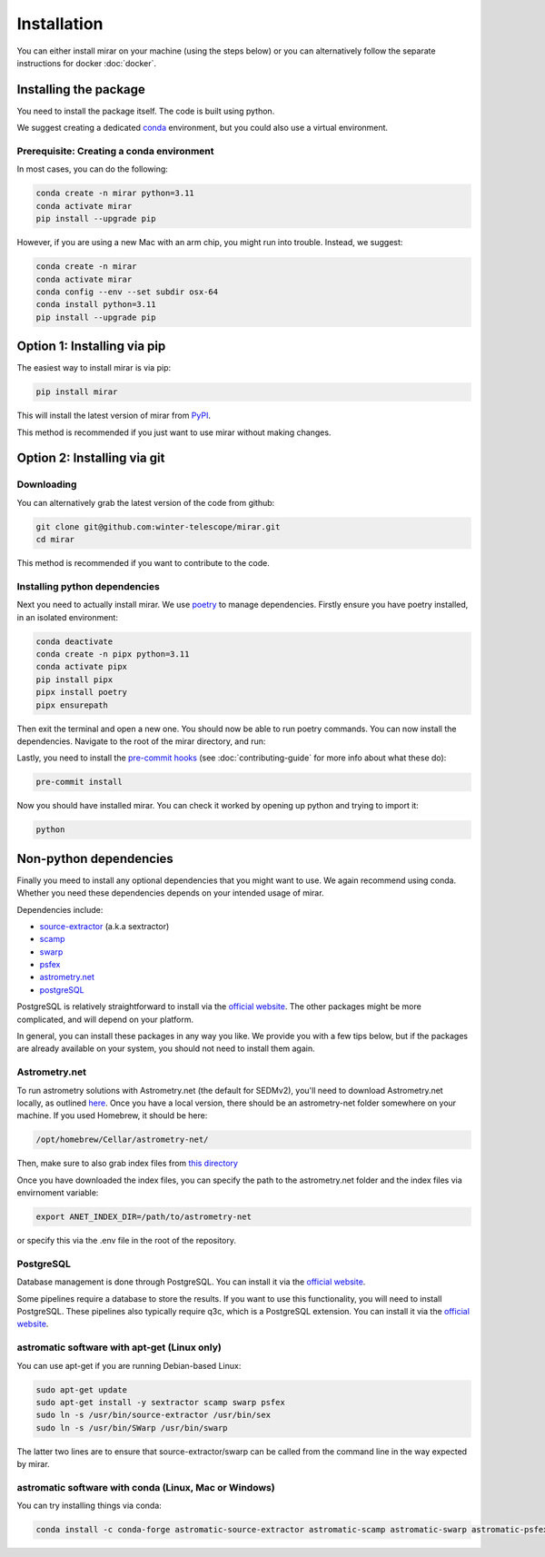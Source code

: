 Installation
============

You can either install mirar on your machine (using the steps below)
or you can alternatively follow the separate instructions for docker :doc:`docker`.

Installing the package
----------------------

You need to install the package itself. The code is built using python.

We suggest creating a dedicated `conda <https://www.anaconda.com/products/distribution>`_ environment, but you could also use a virtual environment.

Prerequisite: Creating a conda environment
^^^^^^^^^^^^^^^^^^^^^^^^^^^^^^^^^^^^^^^^^^

In most cases, you can do the following:

.. code-block:: bash

    conda create -n mirar python=3.11
    conda activate mirar
    pip install --upgrade pip

However, if you are using a new Mac with an arm chip, you might run into trouble.
Instead, we suggest:

.. code-block:: bash

    conda create -n mirar
    conda activate mirar
    conda config --env --set subdir osx-64
    conda install python=3.11
    pip install --upgrade pip

Option 1: Installing via pip
----------------------------

The easiest way to install mirar is via pip:

.. code-block:: bash

    pip install mirar

This will install the latest version of mirar from `PyPI <https://pypi.org/project/mirar/>`_.

This method is recommended if you just want to use mirar without making changes.

Option 2: Installing via git
----------------------------

Downloading
^^^^^^^^^^^

You can alternatively grab the latest version of the code from github:

.. code-block:: bash

    git clone git@github.com:winter-telescope/mirar.git
    cd mirar

This method is recommended if you want to contribute to the code.

Installing python dependencies
^^^^^^^^^^^^^^^^^^^^^^^^^^^^^^

Next you need to actually install mirar. We use `poetry <https://python-poetry.org/>`_ to manage dependencies.
Firstly ensure you have poetry installed, in an isolated environment:

.. code-block:: bash

    conda deactivate
    conda create -n pipx python=3.11
    conda activate pipx
    pip install pipx
    pipx install poetry
    pipx ensurepath


Then exit the terminal and open a new one. You should now be able to run poetry commands.
You can now install the dependencies. Navigate to the root of the mirar directory,  and run:

.. code-block:: bash
    conda activate mirar
    poetry install

Lastly, you need to install the `pre-commit hooks <https://pre-commit.com/>`_ (see :doc:`contributing-guide` for more info about what these do):

.. code-block:: bash

    pre-commit install

Now you should have installed mirar. You can check it worked by opening up python and trying to import it:

.. code-block:: bash

    python

.. doctest::

    >>> from mirar.paths import PACKAGE_NAME
    >>> print(f"This is the {PACKAGE_NAME} package")
    This is the mirar package

Non-python dependencies
-----------------------

Finally you meed to install any optional dependencies that you might want to use.
We again recommend using conda. Whether you need these dependencies depends on your intended usage of mirar.

Dependencies include:

* `source-extractor <https://www.astromatic.net/software/sextractor/>`_ (a.k.a sextractor)
* `scamp <https://www.astromatic.net/software/scamp/>`_
* `swarp <https://www.astromatic.net/software/swarp/>`_
* `psfex <https://www.astromatic.net/software/psfex/>`_
* `astrometry.net <https://nova.astrometry.net/>`_
* `postgreSQL <https://www.postgresql.org/download/>`_

PostgreSQL is relatively straightforward to install via the `official website <https://www.postgresql.org/download/>`_.
The other packages might be more complicated, and will depend on your platform.

In general, you can install these packages in any way you like. We provide you with a few tips below, but if the packages are already available on your system, you should not need to install them again.

Astrometry.net
^^^^^^^^^^^^^^

To run astrometry solutions with Astrometry.net (the default for SEDMv2), you'll need to download Astrometry.net
locally, as outlined `here <http://astrometry.net/use.html>`_. Once you have a local version, there should be an
astrometry-net folder somewhere on your machine. If you used Homebrew, it should be here:

.. code-block:: bash

    /opt/homebrew/Cellar/astrometry-net/

Then, make sure to also grab index files from
`this directory <https://portal.nersc.gov/project/cosmo/temp/dstn/index-5200/LITE/>`_

Once you have downloaded the index files, you can specify the path to the astrometry.net folder and the index files via envirnoment variable:

.. code-block:: bash

    export ANET_INDEX_DIR=/path/to/astrometry-net

or specify this via the .env file in the root of the repository.

PostgreSQL
^^^^^^^^^^

Database management is done through PostgreSQL. You can install it via the `official website <https://www.postgresql.org/download/>`_.

Some pipelines require a database to store the results. If you want to use this functionality, you will need to install PostgreSQL.
These pipelines also typically require q3c, which is a PostgreSQL extension. You can install it via the `official website <https://github.com/segasai/q3c>`_.



astromatic software with apt-get (Linux only)
^^^^^^^^^^^^^^^^^^^^^^^^^^^^^^^^^^^^^^^^^^^^^

You can use apt-get if you are running Debian-based Linux:

.. code-block:: bash

    sudo apt-get update
    sudo apt-get install -y sextractor scamp swarp psfex
    sudo ln -s /usr/bin/source-extractor /usr/bin/sex
    sudo ln -s /usr/bin/SWarp /usr/bin/swarp

The latter two lines are to ensure that source-extractor/swarp can be called from the command line in the way expected by mirar.

astromatic software with conda (Linux, Mac or Windows)
^^^^^^^^^^^^^^^^^^^^^^^^^^^^^^^^^^^^^^^^^^^^^^^^^^^^^^

You can try installing things via conda:

.. code-block:: bash

    conda install -c conda-forge astromatic-source-extractor astromatic-scamp astromatic-swarp astromatic-psfex astrometry gsl
